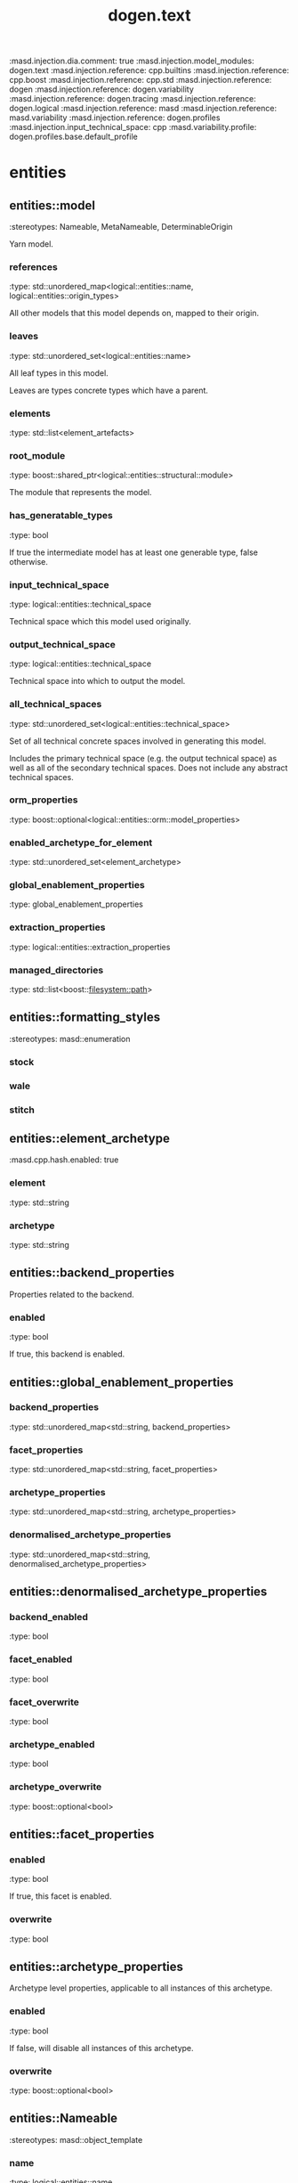 #+TITLE: dogen.text
#+OPTIONS: ^:nil
:dogen-tagged_values:
:masd.injection.dia.comment: true
:masd.injection.model_modules: dogen.text
:masd.injection.reference: cpp.builtins
:masd.injection.reference: cpp.boost
:masd.injection.reference: cpp.std
:masd.injection.reference: dogen
:masd.injection.reference: dogen.variability
:masd.injection.reference: dogen.tracing
:masd.injection.reference: dogen.logical
:masd.injection.reference: masd
:masd.injection.reference: masd.variability
:masd.injection.reference: dogen.profiles
:masd.injection.input_technical_space: cpp
:masd.variability.profile: dogen.profiles.base.default_profile
:end:
* entities
** entities::model
:dogen-properties:
:stereotypes: Nameable, MetaNameable, DeterminableOrigin
:end:
Yarn model.

*** references
:dogen-properties:
:type: std::unordered_map<logical::entities::name, logical::entities::origin_types>
:end:

All other models that this model depends on, mapped to their origin.

*** leaves
:dogen-properties:
:type: std::unordered_set<logical::entities::name>
:end:

All leaf types in this model.

Leaves are types concrete types which have a parent.

*** elements
:dogen-properties:
:type: std::list<element_artefacts>
:end:

*** root_module
:dogen-properties:
:type: boost::shared_ptr<logical::entities::structural::module>
:end:

The module that represents the model.

*** has_generatable_types
:dogen-properties:
:type: bool
:end:

If true the intermediate model has at least one generable type, false otherwise.

*** input_technical_space
:dogen-properties:
:type: logical::entities::technical_space
:end:

Technical space which this model used originally.

*** output_technical_space
:dogen-properties:
:type: logical::entities::technical_space
:end:

Technical space into which to output the model.

*** all_technical_spaces
:dogen-properties:
:type: std::unordered_set<logical::entities::technical_space>
:end:

Set of all technical concrete spaces involved in generating this model.

Includes the primary technical space (e.g. the output technical space) as well as
all of the secondary technical spaces. Does not include any abstract technical
spaces.

*** orm_properties
:dogen-properties:
:type: boost::optional<logical::entities::orm::model_properties>
:end:

*** enabled_archetype_for_element
:dogen-properties:
:type: std::unordered_set<element_archetype>
:end:

*** global_enablement_properties
:dogen-properties:
:type: global_enablement_properties
:end:

*** extraction_properties
:dogen-properties:
:type: logical::entities::extraction_properties
:end:

*** managed_directories
:dogen-properties:
:type: std::list<boost::filesystem::path>
:end:

** entities::formatting_styles
:dogen-properties:
:stereotypes: masd::enumeration
:end:
*** stock
:dogen-properties:
:end:

*** wale
:dogen-properties:
:end:

*** stitch
:dogen-properties:
:end:

** entities::element_archetype
:dogen-tagged_values:
:masd.cpp.hash.enabled: true
:end:
*** element
:dogen-properties:
:type: std::string
:end:

*** archetype
:dogen-properties:
:type: std::string
:end:

** entities::backend_properties
Properties related to the backend.

*** enabled
:dogen-properties:
:type: bool
:end:

If true, this backend is enabled.

** entities::global_enablement_properties
*** backend_properties
:dogen-properties:
:type: std::unordered_map<std::string, backend_properties>
:end:

*** facet_properties
:dogen-properties:
:type: std::unordered_map<std::string, facet_properties>
:end:

*** archetype_properties
:dogen-properties:
:type: std::unordered_map<std::string, archetype_properties>
:end:

*** denormalised_archetype_properties
:dogen-properties:
:type: std::unordered_map<std::string, denormalised_archetype_properties>
:end:

** entities::denormalised_archetype_properties
*** backend_enabled
:dogen-properties:
:type: bool
:end:

*** facet_enabled
:dogen-properties:
:type: bool
:end:

*** facet_overwrite
:dogen-properties:
:type: bool
:end:

*** archetype_enabled
:dogen-properties:
:type: bool
:end:

*** archetype_overwrite
:dogen-properties:
:type: boost::optional<bool>
:end:

** entities::facet_properties
*** enabled
:dogen-properties:
:type: bool
:end:

If true, this facet is enabled.

*** overwrite
:dogen-properties:
:type: bool
:end:

** entities::archetype_properties
Archetype level properties, applicable to all instances of this archetype.

*** enabled
:dogen-properties:
:type: bool
:end:

If false, will disable all instances of this archetype.

*** overwrite
:dogen-properties:
:type: boost::optional<bool>
:end:

** entities::Nameable
:dogen-properties:
:stereotypes: masd::object_template
:end:
*** name
:dogen-properties:
:type: logical::entities::name
:end:

** entities::MetaNameable
:dogen-properties:
:stereotypes: masd::object_template
:end:
*** meta_name
:dogen-properties:
:type: logical::entities::name
:end:

** entities::DeterminableOrigin
:dogen-properties:
:stereotypes: masd::object_template
:end:
A unit of logical that can be code generated.

*** origin_sha1_hash
:dogen-properties:
:type: std::string
:end:

SHA1 key of the original injection model.

** entities::element_artefacts
Maps logical elements with the physical artefacts that will be produced from them.

*** element
:dogen-properties:
:type: boost::shared_ptr<logical::entities::element>
:end:

Logical element that gives rise to the artefact.

*** artefacts
:dogen-properties:
:type: std::unordered_map<std::string, boost::shared_ptr<physical::entities::artefact>>
:end:

Physical artefact that will be produced from the logical element.

** entities::model_set
:dogen-properties:
:stereotypes: Nameable
:end:
Represents a set of related models.

*** models
:dogen-properties:
:type: std::list<model>
:end:

Models that belong to this set.

* transforms
** transforms::generability_transform
:dogen-properties:
:stereotypes: dogen::handcrafted::typeable
:end:
** transforms::model_to_text_chain
:dogen-properties:
:stereotypes: dogen::handcrafted::typeable
:end:
** transforms::model_to_text_technical_space_chain
:dogen-properties:
:stereotypes: dogen::handcrafted::typeable::header_only, dogen::forward_declarable
:end:
** transforms::model_to_text_technical_space_chain_registrar
:dogen-properties:
:stereotypes: dogen::handcrafted::typeable, dogen::forward_declarable
:end:
*** transforms_by_technical_space_
:dogen-properties:
:type: std::unordered_map<logical::entities::technical_space, std::shared_ptr<model_to_text_technical_space_chain>>
:end:

** transforms::local_enablement_transform
:dogen-properties:
:stereotypes: dogen::handcrafted::typeable
:end:
** transforms::artefact_properties_transform
:dogen-properties:
:stereotypes: dogen::handcrafted::typeable
:end:
** transforms::formatting_transform
:dogen-properties:
:stereotypes: dogen::handcrafted::typeable
:end:
** transforms::formatting_configuration
*** style
:dogen-properties:
:type: entities::formatting_styles
:end:

*** input
:dogen-properties:
:type: std::string
:end:

** transforms::model_generation_chain
:dogen-properties:
:stereotypes: dogen::handcrafted::typeable
:end:
** transforms::global_enablement_transform
:dogen-properties:
:stereotypes: dogen::handcrafted::typeable
:end:
** transforms::context
:dogen-tagged_values:
:masd.cpp.types.class_forward_declarations.enabled: true
:end:
:dogen-properties:
:stereotypes: dogen::typeable, dogen::pretty_printable
:end:
*** physical_meta_model
:dogen-properties:
:type: boost::shared_ptr<physical::entities::meta_model>
:end:

Meta-model for the physical dimension.

*** output_directory_path
:dogen-properties:
:type: boost::filesystem::path
:end:

FIXME: to be removed

*** feature_model
:dogen-properties:
:type: boost::shared_ptr<variability::entities::feature_model>
:end:

*** tracer
:dogen-properties:
:type: boost::shared_ptr<tracing::tracer>
:end:

*** generation_timestamp
:dogen-properties:
:type: std::string
:end:

Human readable timestamp of when the generation took place.

** transforms::transformation_error
:dogen-properties:
:stereotypes: masd::exception
:end:
An error occurred whilst applying a transformation.

** transforms::registrar_error
:dogen-properties:
:stereotypes: masd::exception
:end:
** transforms::model_to_text_transform
:dogen-tagged_values:
:masd.cpp.types.class_forward_declarations.enabled: true
:end:
:dogen-properties:
:stereotypes: dogen::handcrafted::typeable::header_only
:end:
* formatters
** formatters::formatting_error
:dogen-properties:
:stereotypes: masd::exception
:end:
An error has occurred while formatting.

** formatters::namespace_formatter
:dogen-properties:
:stereotypes: dogen::handcrafted::typeable
:end:
** formatters::scoped_namespace_formatter
:dogen-properties:
:stereotypes: dogen::handcrafted::typeable
:end:
** formatters::boilerplate_formatter
:dogen-properties:
:stereotypes: dogen::handcrafted::typeable
:end:
** formatters::scoped_boilerplate_formatter
:dogen-properties:
:stereotypes: dogen::handcrafted::typeable
:end:
** formatters::dependencies_formatter
:dogen-properties:
:stereotypes: dogen::handcrafted::typeable
:end:
** formatters::header_guard_formatter
:dogen-properties:
:stereotypes: dogen::handcrafted::typeable
:end:
** formatters::boilerplate_properties
*** preamble
:dogen-properties:
:type: std::string
:end:

*** postamble
:dogen-properties:
:type: std::string
:end:

*** dependencies
:dogen-properties:
:type: std::list<std::string>
:end:

*** header_guard
:dogen-properties:
:type: std::string
:end:

*** technical_space
:dogen-properties:
:type: logical::entities::technical_space
:end:

*** generate_preamble
:dogen-properties:
:type: bool
:end:

*** generate_header_guards
:dogen-properties:
:type: bool
:end:

* registrar
:dogen-properties:
:stereotypes: masd::serialization::type_registrar
:end:
* main
:dogen-properties:
:stereotypes: masd::entry_point, dogen::untypable
:end:
* CMakeLists
:dogen-properties:
:stereotypes: masd::build::cmakelists, dogen::handcrafted::cmake
:end:
